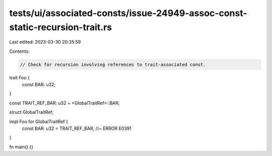 tests/ui/associated-consts/issue-24949-assoc-const-static-recursion-trait.rs
============================================================================

Last edited: 2023-03-30 20:35:59

Contents:

.. code-block:: rs

    // Check for recursion involving references to trait-associated const.

trait Foo {
    const BAR: u32;
}

const TRAIT_REF_BAR: u32 = <GlobalTraitRef>::BAR;

struct GlobalTraitRef;

impl Foo for GlobalTraitRef {
    const BAR: u32 = TRAIT_REF_BAR; //~ ERROR E0391
}

fn main() {}


